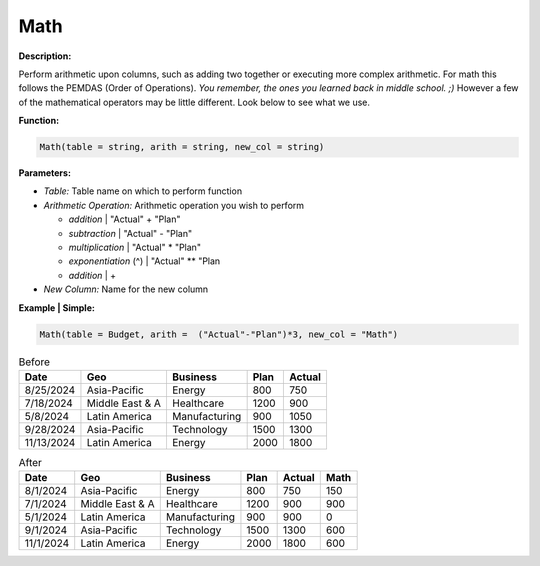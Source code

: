 Math
====

**Description:**

Perform arithmetic upon columns, such as adding two together or executing more complex arithmetic. For math this follows the PEMDAS (Order of Operations). *You remember, the ones you learned back in middle school. ;)* However a few of the mathematical operators may be little different. Look below to see what we use.

**Function:**

.. code-block:: python

    Math(table = string, arith = string, new_col = string)

**Parameters:**

- *Table:* Table name on which to perform function
- *Arithmetic Operation:* Arithmetic operation you wish to perform

  - *addition* | "Actual" + "Plan"
  - *subtraction* | "Actual" - "Plan"
  - *multiplication* | "Actual" * "Plan"
  - *exponentiation* (^) | "Actual" ** "Plan
  - *addition* | +
- *New Column:* Name for the new column

**Example | Simple:**

.. code-block:: python

   Math(table = Budget, arith =  ("Actual"-"Plan")*3, new_col = "Math")

.. table:: Before

   +-------------------+----------------------+---------------+------+---------+
   | Date              | Geo                  | Business      | Plan | Actual  |
   +===================+======================+===============+======+=========+
   | 8/25/2024         | Asia-Pacific         | Energy        | 800  | 750     |
   +-------------------+----------------------+---------------+------+---------+
   | 7/18/2024         | Middle East & A      | Healthcare    | 1200 | 900     |
   +-------------------+----------------------+---------------+------+---------+
   | 5/8/2024          | Latin America        | Manufacturing | 900  | 1050    |
   +-------------------+----------------------+---------------+------+---------+
   | 9/28/2024         | Asia-Pacific         | Technology    | 1500 | 1300    |
   +-------------------+----------------------+---------------+------+---------+
   | 11/13/2024        | Latin America        | Energy        | 2000 | 1800    |
   +-------------------+----------------------+---------------+------+---------+

.. table:: After

   +-------------------+----------------------+---------------+------+---------+------+
   | Date              | Geo                  | Business      | Plan | Actual  | Math |
   +===================+======================+===============+======+=========+======+
   | 8/1/2024          | Asia-Pacific         | Energy        | 800  | 750     | 150  |
   +-------------------+----------------------+---------------+------+---------+------+
   | 7/1/2024          | Middle East & A      | Healthcare    | 1200 | 900     | 900  |
   +-------------------+----------------------+---------------+------+---------+------+
   | 5/1/2024          | Latin America        | Manufacturing | 900  | 900     | 0    |
   +-------------------+----------------------+---------------+------+---------+------+
   | 9/1/2024          | Asia-Pacific         | Technology    | 1500 | 1300    | 600  |
   +-------------------+----------------------+---------------+------+---------+------+
   | 11/1/2024         | Latin America        | Energy        | 2000 | 1800    | 600  |
   +-------------------+----------------------+---------------+------+---------+------+
